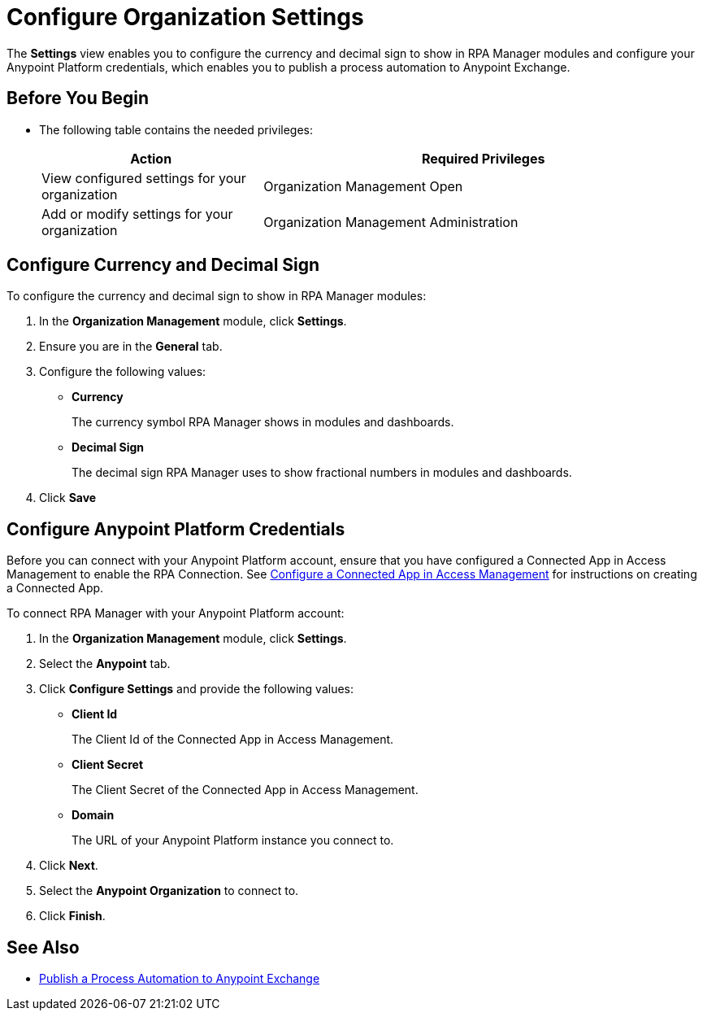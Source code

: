 = Configure Organization Settings

The *Settings* view enables you to configure the currency and decimal sign to show in RPA Manager modules and configure your Anypoint Platform credentials, which enables you to publish a process automation to Anypoint Exchange.

== Before You Begin

* The following table contains the needed privileges:
+
[cols="1,2"]
|===
|*Action* |*Required Privileges*

|View configured settings for your organization
|Organization Management Open

|Add or modify settings for your organization
|Organization Management Administration
|===

== Configure Currency and Decimal Sign

To configure the currency and decimal sign to show in RPA Manager modules:

. In the *Organization Management* module, click *Settings*.
. Ensure you are in the *General* tab.
. Configure the following values:
** *Currency*
+
The currency symbol RPA Manager shows in modules and dashboards.
** *Decimal Sign*
+
The decimal sign RPA Manager uses to show fractional numbers in modules and dashboards.
. Click *Save*

[[configure-anypoint-credentials]]
== Configure Anypoint Platform Credentials

Before you can connect with your Anypoint Platform account, ensure that you have configured a Connected App in Access Management to enable the RPA Connection. See xref:rpa-home::publish-process-automation-exchange.adoc#configure-connected-app-rpa[Configure a Connected App in Access Management] for instructions on creating a Connected App.

To connect RPA Manager with your Anypoint Platform account:

. In the *Organization Management* module, click *Settings*.
. Select the *Anypoint* tab.
. Click *Configure Settings* and provide the following values:
** *Client Id*
+
The Client Id of the Connected App in Access Management.
** *Client Secret*
+
The Client Secret of the Connected App in Access Management.
** *Domain*
+
The URL of your Anypoint Platform instance you connect to.
. Click *Next*.
. Select the *Anypoint Organization* to connect to.
. Click *Finish*.

== See Also

* xref:processautomation-deploy.adoc#publish-automation-exchange[Publish a Process Automation to Anypoint Exchange]
